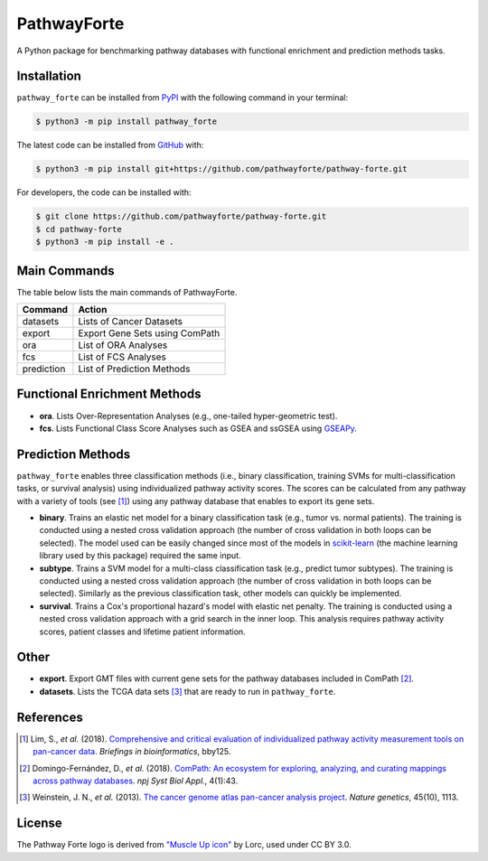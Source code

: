 PathwayForte |build| |docs| |coverage| |zenodo|
===============================================
A Python package for benchmarking pathway databases with functional enrichment and prediction methods
tasks.

Installation |pypi_version| |python_versions| |pypi_license|
------------------------------------------------------------
``pathway_forte`` can be installed from `PyPI <https://pypi.org/project/pathway-forte>`_
with the following command in your terminal:

.. code-block:: sh

    $ python3 -m pip install pathway_forte

The latest code can be installed from `GitHub <https://github.com/pathwayforte/pathway-forte>`_
with:

.. code-block:: sh

    $ python3 -m pip install git+https://github.com/pathwayforte/pathway-forte.git

For developers, the code can be installed with:

.. code-block:: sh

    $ git clone https://github.com/pathwayforte/pathway-forte.git
    $ cd pathway-forte
    $ python3 -m pip install -e .

Main Commands
-------------
The table below lists the main commands of PathwayForte.

+------------+--------------------------------+
| Command    | Action                         |
+============+================================+
| datasets   | Lists of Cancer Datasets       |
+------------+--------------------------------+
| export     | Export Gene Sets using ComPath |
+------------+--------------------------------+
| ora        | List of ORA Analyses           |
+------------+--------------------------------+
| fcs        | List of FCS Analyses           |
+------------+--------------------------------+
| prediction | List of Prediction Methods     |
+------------+--------------------------------+

Functional Enrichment Methods
-----------------------------
- **ora**. Lists Over-Representation Analyses (e.g., one-tailed hyper-geometric test).
- **fcs**. Lists Functional Class Score Analyses such as GSEA and ssGSEA using
  `GSEAPy <https://github.com/ostrokach/gseapy>`_.

Prediction Methods
------------------
``pathway_forte`` enables three classification methods (i.e., binary classification, training SVMs for
multi-classification tasks, or survival analysis) using individualized pathway activity scores. The scores can be
calculated from any pathway with a variety of tools (see [1]_) using any pathway database that enables to export its
gene sets.

- **binary**. Trains an elastic net model for a binary classification task (e.g., tumor vs. normal patients). The
  training is conducted using a nested cross validation approach (the number of cross validation in both loops can be
  selected). The model used can be easily changed since most of the models in
  `scikit-learn <https://scikit-learn.org/>`_ (the machine learning library used by this package) required the same
  input.
- **subtype**. Trains a SVM model for a multi-class classification task (e.g., predict tumor subtypes). The training is
  conducted using a nested cross validation approach (the number of cross validation in both loops can be selected).
  Similarly as the previous classification task, other models can quickly be implemented.
- **survival**. Trains a Cox's proportional hazard's model with elastic net penalty. The training is conducted using a
  nested cross validation approach with a grid search in the inner loop. This analysis requires pathway activity
  scores, patient classes and lifetime patient information.

Other
-----
- **export**. Export GMT files with current gene sets for the pathway databases included in ComPath [2]_.
- **datasets**. Lists the TCGA data sets [3]_ that are ready to run in ``pathway_forte``.

References
----------
.. [1] Lim, S., *et al.* (2018). `Comprehensive and critical evaluation of individualized pathway activity measurement
       tools on pan-cancer data <https://doi.org/10.1093/bib/bby097>`_. *Briefings in bioinformatics*, bby125.
.. [2] Domingo-Fernández, D., *et al.* (2018). `ComPath: An ecosystem for exploring, analyzing, and curating mappings
       across pathway databases <https://doi.org/10.1038/s41540-018-0078-8>`_. *npj Syst Biol Appl.*, 4(1):43.
.. [3] Weinstein, J. N., *et al.* (2013). `The cancer genome atlas pan-cancer analysis project
       <https://doi.org/10.1038/ng.2764>`_. *Nature genetics*, 45(10), 1113.
       
License
-------
The Pathway Forte logo is derived from `"Muscle Up icon" <https://game-icons.net/1x1/lorc/muscle-up.html>`_ by Lorc, used under CC BY 3.0.

.. |build| image:: https://travis-ci.com/pathwayforte/pathway-forte.svg?branch=master
    :target: https://travis-ci.com/pathwayforte/pathway-forte
    :alt: Build Status

.. |docs| image:: http://readthedocs.org/projects/pathwayforte/badge/?version=latest
    :target: https://pathwayforte.readthedocs.io/en/latest/
    :alt: Documentation Status

.. |coverage| image:: https://codecov.io/gh/pathwayforte/pathway-forte/coverage.svg?branch=master
    :target: https://codecov.io/gh/pathwayforte/pathway-forte?branch=master
    :alt: Coverage Status

.. |python_versions| image:: https://img.shields.io/pypi/pyversions/pathway_forte.svg
    :target: https://pypi.org/project/pathway-forte
    :alt: Stable Supported Python Versions

.. |pypi_version| image:: https://img.shields.io/pypi/v/pathway_forte.svg
    :target: https://pypi.org/project/pathway-forte
    :alt: Current version on PyPI

.. |pypi_license| image:: https://img.shields.io/pypi/l/pathway_forte.svg
    :target: https://github.com/pathwayforte/pathway-forte/blob/master/LICENSE
    :alt: Apache-2.0

.. |zenodo| image:: https://zenodo.org/badge/178654585.svg
    :target: https://zenodo.org/badge/latestdoi/178654585
